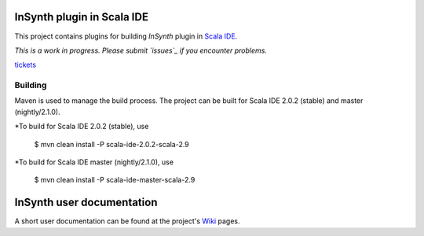 InSynth plugin in Scala IDE
==============================

This project contains plugins for building *InSynth* plugin in `Scala IDE`_.

*This is a work in progress. Please submit `issues`_ if you encounter problems.*

`tickets`_

.. _Scala IDE: http://scala-ide.org
.. _issues: https://github.com/kaptoxic/scala-ide-insynth-integration/issues?state=open
.. _tickets: http://scala-ide.org/docs/user/community.html

Building
--------

Maven is used to manage the build process.  The project can be built for Scala IDE 2.0.2 (stable) and master (nightly/2.1.0).

*To build for Scala IDE 2.0.2 (stable), use

  $ mvn clean install -P scala-ide-2.0.2-scala-2.9

*To build for Scala IDE master (nightly/2.1.0), use

  $ mvn clean install -P scala-ide-master-scala-2.9 

InSynth user documentation
==========================

A short user documentation can be found at the project's `Wiki`_ pages.

.. _Wiki: https://github.com/kaptoxic/scala-ide-insynth-integration/wiki

